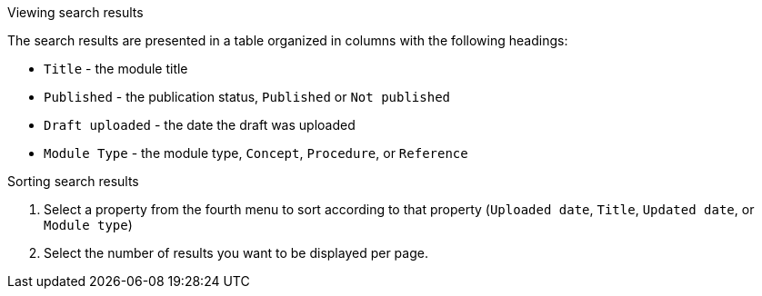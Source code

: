 [id='view-results_{context}']

.Viewing search results
The search results are presented in a table organized in columns with the following headings:

* `Title` - the module title
* `Published` - the publication status, `Published` or `Not published`
* `Draft uploaded` - the date the draft was uploaded
* `Module Type` - the module type, `Concept`, `Procedure`, or `Reference`

.Sorting search results

. Select a property from the fourth menu to sort according to that property (`Uploaded date`, `Title`, `Updated date`, or `Module type`)
. Select the number of results you want to be displayed per page. 

